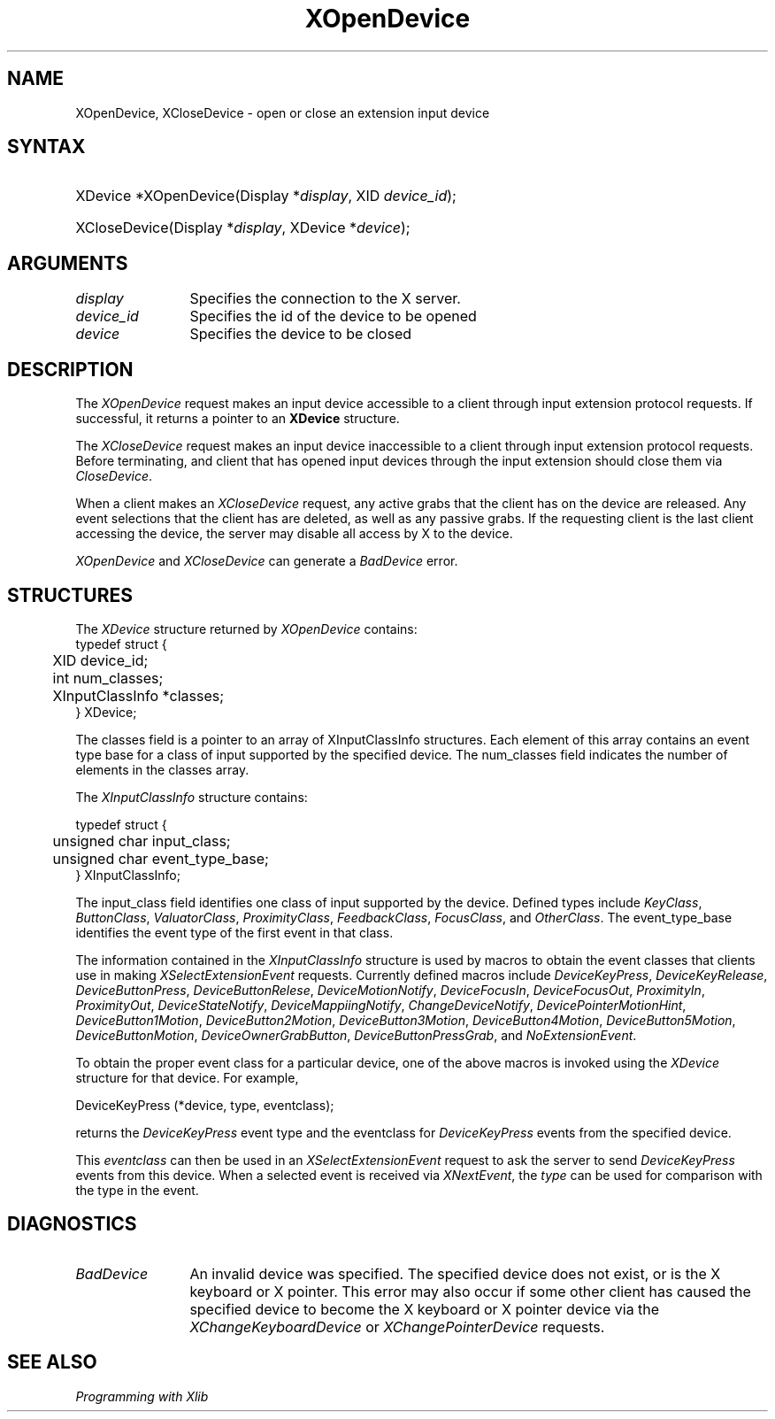 .\"
.\" $XFree86: xc/doc/man/Xi/XOpenDev.man,v 1.2 2001/01/27 18:20:21 dawes Exp $
.\"
.\"
.\" Copyright ([\d,\s]*) by Hewlett-Packard Company, Ardent Computer, 
.\" 
.\" Permission to use, copy, modify, distribute, and sell this documentation 
.\" for any purpose and without fee is hereby granted, provided that the above
.\" copyright notice and this permission notice appear in all copies.
.\" Ardent, and Hewlett-Packard make no representations about the 
.\" suitability for any purpose of the information in this document.  It is 
.\" provided \`\`as is'' without express or implied warranty.
.\" 
.\" $Xorg: XOpenDev.man,v 1.3 2000/08/17 19:41:56 cpqbld Exp $
.ds xL Programming with Xlib
.TH XOpenDevice __LIB_MAN_SUFFIX__ __xorgversion__ "X FUNCTIONS"
.SH NAME
XOpenDevice, XCloseDevice \- open or close an extension input device
.SH SYNTAX
.HP
XDevice *XOpenDevice\^(\^Display *\fIdisplay\fP\^, XID \fIdevice_id\fP\^); 
.HP
XCloseDevice\^(\^Display *\fIdisplay\fP\^, XDevice *\fIdevice\fP\^); 
.fi
\fP
.SH ARGUMENTS
.TP 12
.I display
Specifies the connection to the X server.
.TP 12
.I device_id
Specifies the id of the device to be opened
.TP 12
.I device
Specifies the device to be closed
.SH DESCRIPTION
The \fIXOpenDevice\fP
request makes an input device accessible to a client through input extension
protocol requests.  If successful, it returns a pointer to an \fBXDevice\fP
structure.
.LP
The \fIXCloseDevice\fP request makes an input device inaccessible to a 
client through input extension protocol requests.  Before terminating,
and client that has opened input devices through the input extension
should close them via \fICloseDevice\fP.
.LP
When a client makes an \fIXCloseDevice\fP request,
any active grabs that the client has on the device are 
released.  Any event selections that the client has are deleted, as well as
any passive grabs.  If the requesting client is the last client accessing
the device, the server may disable all access by X to the device.
.LP
\fIXOpenDevice\fP and \fIXCloseDevice\fP can generate a \fIBadDevice\fP 
error.
.SH STRUCTURES
The
\fIXDevice\fP structure returned by \fIXOpenDevice\fP contains:
.nf
typedef struct {
	XID device_id;
	int num_classes;
	XInputClassInfo *classes;
} XDevice;
.fi
.LP
The classes field is a pointer to an array of XInputClassInfo structures.
Each element of this array contains an event type base for a class of input
supported by the specified device.  The num_classes field indicates the
number of elements in the classes array.
.LP
The
\fIXInputClassInfo\fP
structure contains:
.LP
.nf
typedef struct {
	unsigned char input_class;
	unsigned char event_type_base;
} XInputClassInfo;
.fi
.LP
The input_class field identifies one class of input
supported by the device.  Defined types include \fIKeyClass\fP,
\fIButtonClass\fP, \fIValuatorClass\fP, \fIProximityClass\fP,
\fIFeedbackClass\fP, \fIFocusClass\fP, and \fIOtherClass\fP.
The event_type_base identifies the event type of the first event in that class.
.LP
The information contained in the \fIXInputClassInfo\fP structure is used
by macros to obtain the event classes that clients use in making
\fIXSelectExtensionEvent\fP requests.  Currently defined macros include
\fIDeviceKeyPress\fP, \fIDeviceKeyRelease\fP, \fIDeviceButtonPress\fP, 
\fIDeviceButtonRelese\fP, \fIDeviceMotionNotify\fP, \fIDeviceFocusIn\fP, 
\fIDeviceFocusOut\fP, \fIProximityIn\fP, \fIProximityOut\fP, 
\fIDeviceStateNotify\fP, \fIDeviceMappiingNotify\fP, 
\fIChangeDeviceNotify\fP, \fIDevicePointerMotionHint\fP, 
\fIDeviceButton1Motion\fP, \fIDeviceButton2Motion\fP, \fIDeviceButton3Motion\fP,
\fIDeviceButton4Motion\fP, \fIDeviceButton5Motion\fP, \fIDeviceButtonMotion\fP,
\fIDeviceOwnerGrabButton\fP, \fIDeviceButtonPressGrab\fP, and
\fINoExtensionEvent\fP.
.LP
To obtain the proper event class for a particular device, one of the above
macros is invoked using the \fIXDevice\fP structure for that device.  For
example, 
.LP
.nf
DeviceKeyPress (*device, type, eventclass);
.fi
.LP
returns the \fIDeviceKeyPress\fP event type and the eventclass for 
\fIDeviceKeyPress\fP events from the specified device.
.LP
This \fIeventclass\fP can then be used in an \fIXSelectExtensionEvent\fP 
request to ask the server to send \fIDeviceKeyPress\fP events from this device. 
When a selected event is received via \fIXNextEvent\fP, the \fItype\fP can be 
used for comparison with the type in the event.
.SH DIAGNOSTICS
.TP 12
\fIBadDevice\fP
An invalid device was specified.  The specified device does not exist,
or is the X keyboard or X pointer.  This error may
also occur if some other client has caused the specified device to become
the X keyboard or X pointer device via the \fIXChangeKeyboardDevice\fP or
\fIXChangePointerDevice\fP requests.
.SH "SEE ALSO"
.br
\fI\*(xL\fP
